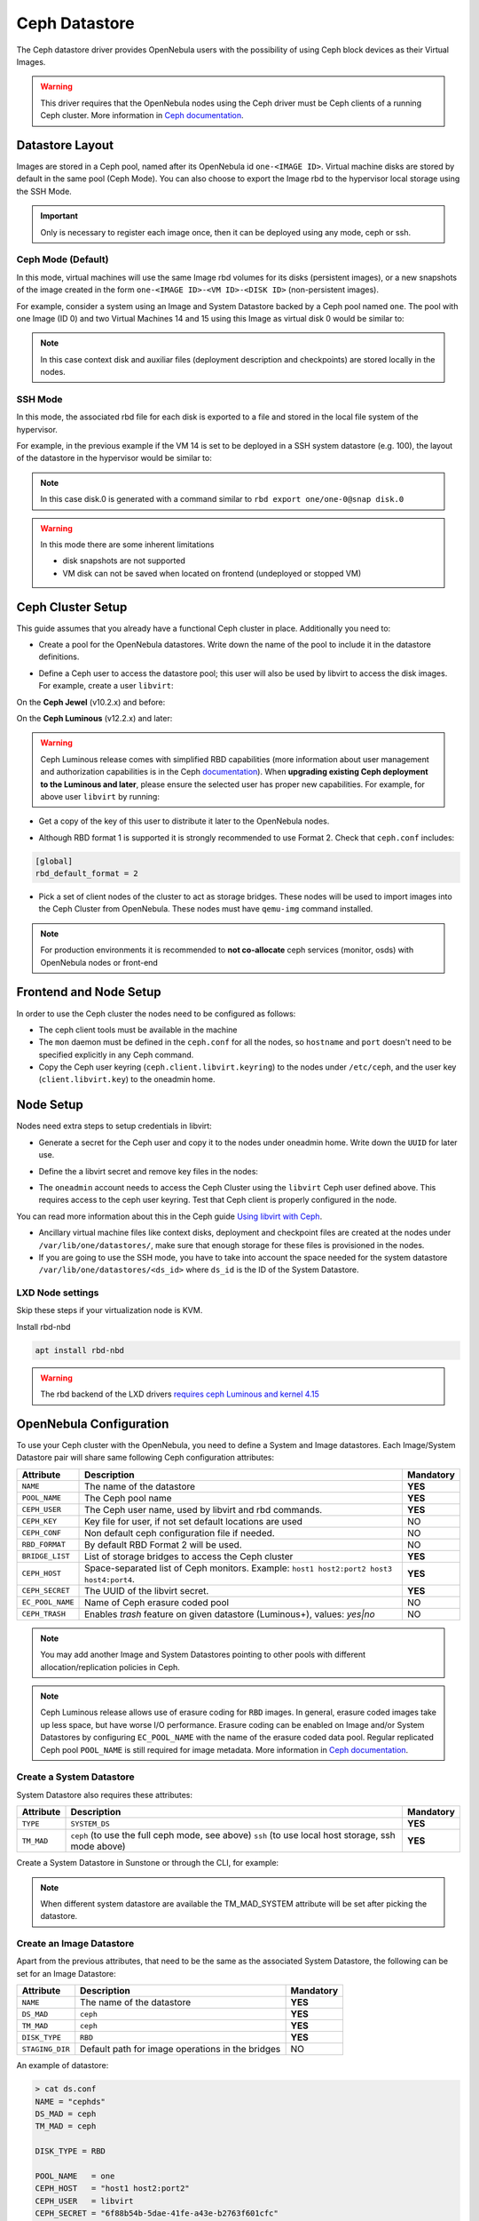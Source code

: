 .. _ceph_ds:

==============
Ceph Datastore
==============

The Ceph datastore driver provides OpenNebula users with the possibility of using Ceph block devices as their Virtual Images.

.. warning:: This driver requires that the OpenNebula nodes using the Ceph driver must be Ceph clients of a running Ceph cluster. More information in `Ceph documentation <http://ceph.com/docs/master/>`__.


Datastore Layout
================================================================================

Images are stored in a Ceph pool, named after its OpenNebula id ``one-<IMAGE ID>``. Virtual machine disks are stored by default in the same pool (Ceph Mode). You can also choose to export the Image rbd to the hypervisor local storage using the SSH Mode.

.. important:: Only is necessary to register each image once, then it can be deployed using any mode, ceph or ssh.

Ceph Mode (Default)
--------------------------------------------------------------------------------
In this mode, virtual machines will use the same Image rbd volumes for its disks (persistent images), or a new snapshots of the image created in the form ``one-<IMAGE ID>-<VM ID>-<DISK ID>`` (non-persistent images).

For example, consider a system using an Image and System Datastore backed by a Ceph pool named ``one``. The pool with one Image (ID 0) and two Virtual Machines 14 and 15 using this Image as virtual disk 0 would be similar to:

.. prompt:: bash $ auto

    $ rbd ls -l -p one --id libvirt
    NAME         SIZE PARENT         FMT PROT LOCK
    one-0      10240M                  2
    one-0@snap 10240M                  2 yes
    one-0-14-0 10240M one/one-0@snap   2
    one-0-15-0 10240M one/one-0@snap   2

.. note:: In this case context disk and auxiliar files (deployment description and checkpoints) are stored locally in the nodes.

.. _ceph-ssh-mode:

SSH Mode
--------------------------------------------------------------------------------
In this mode, the associated rbd file for each disk is exported to a file and stored in the local file system of the hypervisor.

For example, in the previous example if the VM 14 is set to be deployed in a SSH system datastore (e.g. 100), the layout of the datastore in the hypervisor would be similar to:

.. prompt:: bash $ auto

    $ ls -l /var/lib/one/datastores/100/14
    total 609228
    -rw-rw-r-- 1 oneadmin oneadmin        1020 Dec 20 14:41 deployment.0
    -rw-r--r-- 1 oneadmin oneadmin 10737418240 Dec 20 15:19 disk.0
    -rw-rw-r-- 1 oneadmin oneadmin      372736 Dec 20 14:41 disk.1

.. note:: In this case disk.0 is generated with a command similar to ``rbd export one/one-0@snap disk.0``

.. warning:: In this mode there are some inherent limitations

   * disk snapshots are not supported
   * VM disk can not be saved when located on frontend (undeployed or stopped VM)


Ceph Cluster Setup
================================================================================

This guide assumes that you already have a functional Ceph cluster in place. Additionally you need to:

* Create a pool for the OpenNebula datastores. Write down the name of the pool to include it in the datastore definitions.

.. prompt:: bash $ auto

    $ ceph osd pool create one 128

    $ ceph osd lspools
    0 data,1 metadata,2 rbd,6 one,

* Define a Ceph user to access the datastore pool; this user will also be used by libvirt to access the disk images. For example, create a user ``libvirt``:

On the **Ceph Jewel** (v10.2.x) and before:

.. prompt:: bash $ auto

    $ ceph auth get-or-create client.libvirt \
          mon 'allow r' osd 'allow class-read object_prefix rbd_children, allow rwx pool=one'

On the **Ceph Luminous** (v12.2.x) and later:

.. prompt:: bash $ auto

    $ ceph auth get-or-create client.libvirt \
          mon 'profile rbd' osd 'profile rbd pool=one'

.. warning::

    Ceph Luminous release comes with simplified RBD capabilities (more information about user management and authorization capabilities is in the Ceph `documentation <http://docs.ceph.com/docs/master/rados/operations/user-management/#authorization-capabilities>`__). When **upgrading existing Ceph deployment to the Luminous and later**, please ensure the selected user has proper new capabilities. For example, for above user ``libvirt`` by running:

    .. prompt:: bash $ auto

        $ ceph auth caps client.libvirt \
              mon 'profile rbd' osd 'profile rbd pool=one'

* Get a copy of the key of this user to distribute it later to the OpenNebula nodes.

.. prompt:: bash $ auto

    $ ceph auth get-key client.libvirt | tee client.libvirt.key

    $ ceph auth get client.libvirt -o ceph.client.libvirt.keyring

* Although RBD format 1 is supported it is strongly recommended to use Format 2. Check that ``ceph.conf`` includes:

.. code::

  [global]
  rbd_default_format = 2

* Pick a set of client nodes of the cluster to act as storage bridges. These nodes will be used to import images into the Ceph Cluster from OpenNebula. These nodes must have ``qemu-img`` command installed.

.. note:: For production environments it is recommended to **not co-allocate** ceph services (monitor, osds) with OpenNebula nodes or front-end

Frontend and Node Setup
================================================================================

In order to use the Ceph cluster the nodes need to be configured as follows:

* The ceph client tools must be available in the machine

* The ``mon`` daemon must be defined in the ``ceph.conf`` for all the nodes, so ``hostname`` and ``port`` doesn't need to be specified explicitly in any Ceph command.

* Copy the Ceph user keyring (``ceph.client.libvirt.keyring``) to the nodes under ``/etc/ceph``, and the user key (``client.libvirt.key``) to the oneadmin home.

.. prompt:: bash $ auto

    $ scp ceph.client.libvirt.keyring root@node:/etc/ceph

    $ scp client.libvirt.key oneadmin@node:

Node Setup
================================================================================

Nodes need extra steps to setup credentials in libvirt:

* Generate a secret for the Ceph user and copy it to the nodes under oneadmin home. Write down the ``UUID`` for later use.

.. prompt:: bash $ auto

    $ UUID=`uuidgen`; echo $UUID
    c7bdeabf-5f2a-4094-9413-58c6a9590980

    $ cat > secret.xml <<EOF
    <secret ephemeral='no' private='no'>
      <uuid>$UUID</uuid>
      <usage type='ceph'>
              <name>client.libvirt secret</name>
      </usage>
    </secret>
    EOF

    $ scp secret.xml oneadmin@node:

* Define the a  libvirt secret and remove key files in the nodes:

.. prompt:: bash $ auto

    $ virsh -c qemu:///system secret-define secret.xml

    $ virsh -c qemu:///system secret-set-value --secret $UUID --base64 $(cat client.libvirt.key)

    $ rm client.libvirt.key

* The ``oneadmin`` account needs to access the Ceph Cluster using the ``libvirt`` Ceph user defined above. This requires access to the ceph user keyring. Test that Ceph client is properly configured in the node.

.. prompt:: bash $ auto

  $ ssh oneadmin@node

  $ rbd ls -p one --id libvirt

You can read more information about this in the Ceph guide `Using libvirt with Ceph <http://docs.ceph.com/docs/master/rbd/libvirt/>`__.

* Ancillary virtual machine files like context disks, deployment and checkpoint files are created at the nodes under ``/var/lib/one/datastores/``, make sure that enough storage for these files is provisioned in the nodes.

* If you are going to use the SSH mode, you have to take into account the space needed for the system datastore ``/var/lib/one/datastores/<ds_id>`` where ``ds_id`` is the ID of the System Datastore.

.. _ceph_ds_templates:

LXD Node settings
--------------------------------------------------------------------------------
Skip these steps if your virtualization node is KVM.

Install rbd-nbd

.. code-block:: bash

    apt install rbd-nbd


.. warning:: The rbd backend of the LXD drivers `requires ceph Luminous and kernel 4.15 <https://github.com/OpenNebula/one/issues/2998>`_


OpenNebula Configuration
================================================================================

To use your Ceph cluster with the OpenNebula, you need to define a System and Image datastores. Each Image/System Datastore pair will share same following Ceph configuration attributes:

+------------------+---------------------------------------------------------+-----------+
| Attribute        | Description                                             | Mandatory |
+==================+=========================================================+===========+
| ``NAME``         | The name of the datastore                               | **YES**   |
+------------------+---------------------------------------------------------+-----------+
| ``POOL_NAME``    | The Ceph pool name                                      | **YES**   |
+------------------+---------------------------------------------------------+-----------+
| ``CEPH_USER``    | The Ceph user name, used by libvirt and rbd commands.   | **YES**   |
+------------------+---------------------------------------------------------+-----------+
| ``CEPH_KEY``     | Key file for user, if not set default locations are     | NO        |
|                  | used                                                    |           |
+------------------+---------------------------------------------------------+-----------+
| ``CEPH_CONF``    | Non default ceph configuration file if needed.          | NO        |
+------------------+---------------------------------------------------------+-----------+
| ``RBD_FORMAT``   | By default RBD Format 2 will be used.                   | NO        |
+------------------+---------------------------------------------------------+-----------+
| ``BRIDGE_LIST``  | List of storage bridges to access the Ceph cluster      | **YES**   |
+------------------+---------------------------------------------------------+-----------+
| ``CEPH_HOST``    | Space-separated list of Ceph monitors. Example: ``host1 | **YES**   |
|                  | host2:port2 host3 host4:port4``.                        |           |
+------------------+---------------------------------------------------------+-----------+
| ``CEPH_SECRET``  | The UUID of the libvirt secret.                         | **YES**   |
+------------------+---------------------------------------------------------+-----------+
| ``EC_POOL_NAME`` | Name of Ceph erasure coded pool                         | NO        |
+------------------+---------------------------------------------------------+-----------+
| ``CEPH_TRASH``   | Enables `trash` feature on given datastore (Luminous+), | NO        |
|                  | values: `yes|no`                                        |           |
+------------------+---------------------------------------------------------+-----------+

.. note:: You may add another Image and System Datastores pointing to other pools with different allocation/replication policies in Ceph.

.. note:: Ceph Luminous release allows use of erasure coding for ``RBD`` images. In general, erasure coded images take up less space, but have worse I/O performance. Erasure coding can be enabled on Image and/or System Datastores by configuring ``EC_POOL_NAME`` with the name of the erasure coded data pool. Regular replicated Ceph pool ``POOL_NAME`` is still required for image metadata. More information in `Ceph documentation <http://docs.ceph.com/docs/master/rados/operations/erasure-code/#erasure-coding-with-overwrites>`__.

Create a System Datastore
--------------------------------------------------------------------------------

System Datastore also requires these attributes:

+-----------------+-----------------------------------------------------------+-----------+
|    Attribute    |  Description                                              | Mandatory |
+=================+===========================================================+===========+
| ``TYPE``        | ``SYSTEM_DS``                                             | **YES**   |
+-----------------+-----------------------------------------------------------+-----------+
| ``TM_MAD``      | ``ceph`` (to use the full ceph mode, see above)           | **YES**   |
|                 | ``ssh`` (to use local host storage, ssh mode above)       |           |
+-----------------+-----------------------------------------------------------+-----------+

Create a System Datastore in Sunstone or through the CLI, for example:

.. prompt:: text $ auto

    $ cat systemds.txt
    NAME    = ceph_system
    TM_MAD  = ceph
    TYPE    = SYSTEM_DS

    POOL_NAME   = one
    CEPH_HOST   = "host1 host2:port2"
    CEPH_USER   = libvirt
    CEPH_SECRET = "6f88b54b-5dae-41fe-a43e-b2763f601cfc"

    BRIDGE_LIST = cephfrontend

    $ onedatastore create systemds.txt
    ID: 101

.. note:: When different system datastore are available the TM_MAD_SYSTEM attribute will be set after picking the datastore.

Create an Image Datastore
--------------------------------------------------------------------------------

Apart from the previous attributes, that need to be the same as the associated System Datastore, the following can be set for an Image Datastore:

+-----------------+-------------------------------------------------------+-----------+
| Attribute       | Description                                           | Mandatory |
+=================+=======================================================+===========+
| ``NAME``        | The name of the datastore                             | **YES**   |
+-----------------+-------------------------------------------------------+-----------+
| ``DS_MAD``      | ``ceph``                                              | **YES**   |
+-----------------+-------------------------------------------------------+-----------+
| ``TM_MAD``      | ``ceph``                                              | **YES**   |
+-----------------+-------------------------------------------------------+-----------+
| ``DISK_TYPE``   | ``RBD``                                               | **YES**   |
+-----------------+-------------------------------------------------------+-----------+
| ``STAGING_DIR`` | Default path for image operations in the bridges      | NO        |
+-----------------+-------------------------------------------------------+-----------+

An example of datastore:

.. code::

    > cat ds.conf
    NAME = "cephds"
    DS_MAD = ceph
    TM_MAD = ceph

    DISK_TYPE = RBD

    POOL_NAME   = one
    CEPH_HOST   = "host1 host2:port2"
    CEPH_USER   = libvirt
    CEPH_SECRET = "6f88b54b-5dae-41fe-a43e-b2763f601cfc"

    BRIDGE_LIST = cephfrontend

    > onedatastore create ds.conf
    ID: 101

.. warning:: If you are going to use the TM_MAD_SYSTEM attribute with SSH mode, you need to have an :ref:`SSH type system Datastore <fs_ds>` configured.

.. note:: See :ref:`quotas <quota_auth_ceph_warning>` for more information about quotas over Ceph backend storage.

Additional Configuration
--------------------------------------------------------------------------------

Default values for the Ceph drivers can be set in ``/var/lib/one/remotes/etc/datastore/ceph/ceph.conf``:

* ``POOL_NAME``: Default volume group
* ``STAGING_DIR``: Default path for image operations in the storage bridges
* ``RBD_FORMAT``: Default format for RBD volumes.
* ``DD_BLOCK_SIZE``: Block size for `dd` operations (default: 64kB).
* ``SUPPORTED_FS``: Comma separated list with every file system supported for creating formatted datablocks. Can be set in ``/var/lib/one/remotes/etc/datastore/datastore.conf``.
* ``FS_OPTS_<FS>``: Options for creating the filesystem for formatted datablocks. Can be set in ``/var/lib/one/remotes/etc/datastore/datastore.conf`` for each filesystem type.

.. warning:: Before adding a new filesystem to the ``SUPPORTED_FS`` list make sure that the corresponding ``mkfs.<fs_name>`` command is available in all nodes including frontend and hypervisor nodes. If an unsupported FS is used by the user the default one will be used.

Using different modes
--------------------------------------------------------------------------------

When creating a VM Template you can choose to deploy the disks using the default Ceph mode or the SSH on. Note that the same mode will be used for all disks of the VM. To set the deployment mode add the following attribute to the VM template:

* ``TM_MAD_SYSTEM="ssh"``

When using Sunstone, the deployment mode needs to be set in Storage tab.

